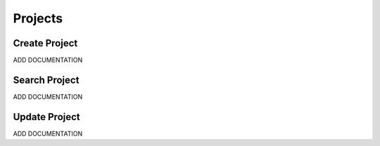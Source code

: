 .. _project_crud:

========
Projects
========


--------------
Create Project
--------------

ADD DOCUMENTATION

--------------
Search Project
--------------

ADD DOCUMENTATION

--------------
Update Project
--------------

ADD DOCUMENTATION
